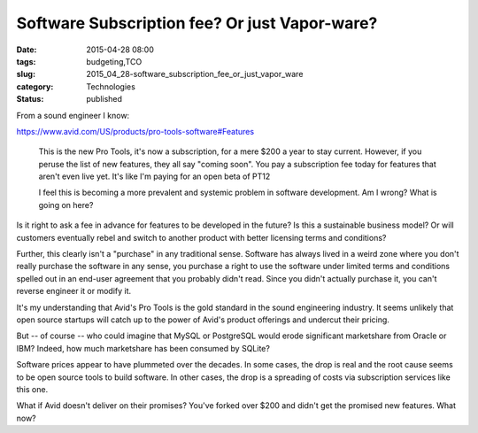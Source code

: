 Software Subscription fee? Or just Vapor-ware?
==============================================

:date: 2015-04-28 08:00
:tags: budgeting,TCO
:slug: 2015_04_28-software_subscription_fee_or_just_vapor_ware
:category: Technologies
:status: published

From a sound engineer I know:

https://www.avid.com/US/products/pro-tools-software#Features

   This is the new Pro Tools, it's now a subscription, for a mere $200 a
   year to stay current. However, if you peruse the list of new
   features, they all say "coming soon". You pay a subscription fee
   today for features that aren't even live yet. It's like I'm paying
   for an open beta of PT12

   I feel this is becoming a more prevalent and systemic problem in
   software development. Am I wrong? What is going on here?


Is it right to ask a fee in advance for features to be developed in
the future? Is this a sustainable business model? Or will customers
eventually rebel and switch to another product with better licensing
terms and conditions?

Further, this clearly isn't a "purchase" in any traditional sense.
Software has always lived in a weird zone where you don't really
purchase the software in any sense, you purchase a right to use the
software under limited terms and conditions spelled out in an end-user
agreement that you probably didn't read. Since you didn't actually
purchase it, you can't reverse engineer it or modify it.

It's my understanding that Avid's Pro Tools is the gold standard in
the sound engineering industry. It seems unlikely that open source
startups will catch up to the power of Avid's product offerings and
undercut their pricing.

But -- of course -- who could imagine that MySQL or PostgreSQL would
erode significant marketshare from Oracle or IBM?  Indeed, how much
marketshare has been consumed by SQLite?

Software prices appear to have plummeted over the decades. In some
cases, the drop is real and the root cause seems to be open source
tools to build software. In other cases, the drop is a spreading of
costs via subscription services like this one.

What if Avid doesn't deliver on their promises? You've forked over
$200 and didn't get the promised new features. What now?





